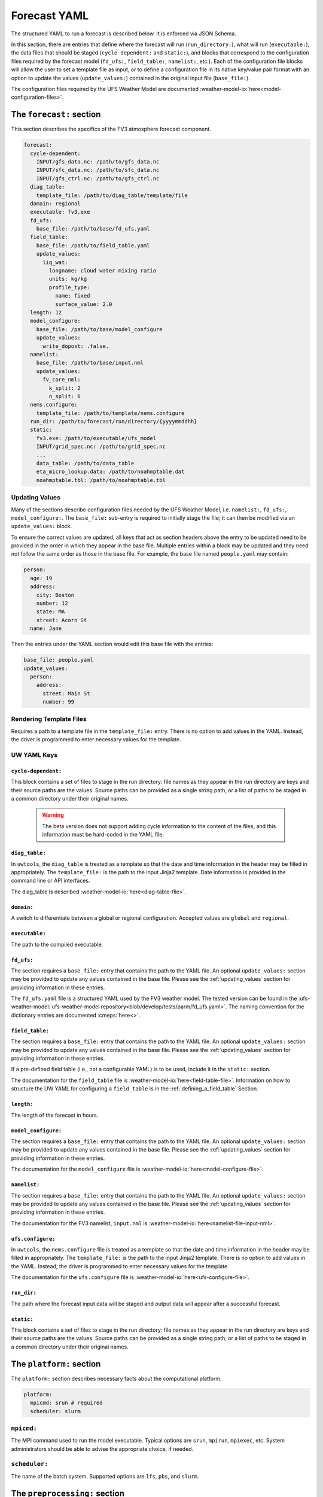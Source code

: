 .. _forecast_yaml:

Forecast YAML
=============

The structured YAML to run a forecast is described below. It is enforced via JSON Schema.

In this section, there are entries that define where the forecast will run (``run_directory:``), what will run (``executable:``), the data files that should be staged (``cycle-dependent:`` and ``static:``), and blocks that correspond to the configuration files required by the forecast model (``fd_ufs:``, ``field_table:``, ``namelist:``, etc.). Each of the configuration file blocks will allow the user to set a template file as input, or to define a configuration file in its native key/value pair format with an option to update the values (``update_values:``) contained in the original input file (``base_file:``).

The configuration files required by the UFS Weather Model are documented :weather-model-io:`here<model-configuration-files>`.

The ``forecast:`` section
-------------------------

This section describes the specifics of the FV3 atmosphere forecast component.

.. code-block:: yaml

  forecast:
    cycle-dependent:
      INPUT/gfs_data.nc: /path/to/gfs_data.nc
      INPUT/sfc_data.nc: /path/to/sfc_data.nc
      INPUT/gfs_ctrl.nc: /path/to/gfs_ctrl.nc
    diag_table:
      template_file: /path/to/diag_table/template/file
    domain: regional
    executable: fv3.exe
    fd_ufs:
      base_file: /path/to/base/fd_ufs.yaml
    field_table:
      base_file: /path/to/field_table.yaml
      update_values:
        liq_wat:
          longname: cloud water mixing ratio
          units: kg/kg
          profile_type:
            name: fixed
            surface_value: 2.0
    length: 12
    model_configure:
      base_file: /path/to/base/model_configure
      update_values:
        write_dopost: .false.
    namelist:
      base_file: /path/to/base/input.nml
      update_values:
        fv_core_nml:
          k_split: 2
          n_split: 6
    nems.configure:
      template_file: /path/to/template/nems.configure
    run_dir: /path/to/forecast/run/directory/{yyyymmddhh}
    static:
      fv3.exe: /path/to/executable/ufs_model
      INPUT/grid_spec.nc: /path/to/grid_spec.nc
      ...
      data_table: /path/to/data_table
      eta_micro_lookup.data: /path/to/noahmptable.dat
      noahmptable.tbl: /path/to/noahmptable.tbl

.. _updating_values:

Updating Values
^^^^^^^^^^^^^^^

Many of the sections describe configuration files needed by the UFS Weather Model, i.e. ``namelist:``, ``fd_ufs:``, ``model_configure:``. The ``base_file:`` sub-entry is required to initially stage the file; it can then be modified via an ``update_values:`` block.

To ensure the correct values are updated, all keys that act as section headers above the entry to be updated need to be provided in the order in which they appear in the base file. Multiple entries within a block may be updated and they need not follow the same order as those in the base file. For example, the base file named ``people.yaml`` may contain:

.. code-block:: yaml

   person:
     age: 19
     address:
       city: Boston
       number: 12
       state: MA
       street: Acorn St
     name: Jane

Then the entries under the YAML section would edit this base file with the entries:

.. code-block:: yaml

   base_file: people.yaml
   update_values:
     person:
       address:
         street: Main St
         number: 99

Rendering Template Files
^^^^^^^^^^^^^^^^^^^^^^^^

Requires a path to a template file in the ``template_file:`` entry. There is no option to add values in the YAML. Instead, the driver is programmed to enter necessary values for the template.

UW YAML Keys
^^^^^^^^^^^^

``cycle-dependent:``
""""""""""""""""""""

This block contains a set of files to stage in the run directory: file names as they appear in the run directory are keys and their source paths are the values. Source paths can be provided as a single string path, or a list of paths to be staged in a common directory under their original names.

  .. warning:: The beta version does not support adding cycle information to the content of the files, and this information must be hard-coded in the YAML file.

``diag_table:``
"""""""""""""""

In ``uwtools``, the ``diag_table`` is treated as a template so that the date and time information in the header may be filled in appropriately. The ``template_file:`` is the path to the input Jinja2 template. Date information is provided in the command line or API interfaces.

The diag_table is described :weather-model-io:`here<diag-table-file>`.

``domain:``
"""""""""""

A switch to differentiate between a global or regional configuration. Accepted values are ``global`` and ``regional``.

``executable:``
"""""""""""""""

The path to the compiled executable.

``fd_ufs:``
""""""""""""

The section requires a ``base_file:`` entry that contains the path to the YAML file. An optional ``update_values:`` section may be provided to update any values contained in the base file. Please see the :ref:`updating_values` section for providing information in these entries.

The ``fd_ufs.yaml`` file is a structured YAML used by the FV3 weather model. The tested version can be found in the :ufs-weather-model:`ufs-weather-model repository<blob/develop/tests/parm/fd_ufs.yaml>`. The naming convention for the dictionary entries are documented :cmeps:`here<>`.

``field_table:``
""""""""""""""""

The section requires a ``base_file:`` entry that contains the path to the YAML file. An optional ``update_values:`` section may be provided to update any values contained in the base file. Please see the :ref:`updating_values` section for providing information in these entries.

If a pre-defined field table (i.e., not a configurable YAML) is to be used, include it in the ``static:`` section.

The documentation for the ``field_table`` file is :weather-model-io:`here<field-table-file>`. Information on how to structure the UW YAML for configuring a ``field_table`` is in the :ref:`defining_a_field_table` Section.

``length:``
"""""""""""

The length of the forecast in hours.

``model_configure:``
""""""""""""""""""""

The section requires a ``base_file:`` entry that contains the path to the YAML file. An optional ``update_values:`` section may be provided to update any values contained in the base file. Please see the :ref:`updating_values` section for providing information in these entries.

The documentation for the ``model_configure`` file is :weather-model-io:`here<model-configure-file>`.

``namelist:``
"""""""""""""

The section requires a ``base_file:`` entry that contains the path to the YAML file. An optional ``update_values:`` section may be provided to update any values contained in the base file. Please see the :ref:`updating_values` section for providing information in these entries.

The documentation for the FV3 namelist, ``input.nml`` is :weather-model-io:`here<namelist-file-input-nml>`.

``ufs.configure:``
"""""""""""""""""""

In ``uwtools``, the ``nems.configure`` file is treated as a template so that the date and time information in the header may be filled in appropriately. The ``template_file:`` is the path to the input Jinja2 template. There is no option to add values in the YAML. Instead, the driver is programmed to enter necessary values for the template.

The documentation for the ``ufs.configure`` file is :weather-model-io:`here<ufs-configure-file>`.

``run_dir:``
""""""""""""

The path where the forecast input data will be staged and output data will appear after a successful forecast.

``static:``
"""""""""""

This block contains a set of files to stage in the run directory: file names as they appear in the run directory are keys and their source paths are the values. Source paths can be provided as a single string path, or a list of paths to be staged in a common directory under their original names.

The ``platform:`` section
-------------------------

The ``platform:`` section describes necessary facts about the computational platform.

.. code-block:: yaml

  platform:
    mpicmd: srun # required
    scheduler: slurm

``mpicmd:``
^^^^^^^^^^^
The MPI command used to run the model executable. Typical options are ``srun``, ``mpirun``, ``mpiexec``, etc. System administrators should be able to advise the appropriate choice, if needed.

``scheduler:``
^^^^^^^^^^^^^^
The name of the batch system. Supported options are ``lfs``, ``pbs``, and ``slurm``.

The ``preprocessing:`` section
------------------------------

.. code-block:: yaml

  preprocessing:
    lateral_boundary_conditions:
      interval_hours: 3 # optional, default
      offset: 0 # optional, default
      output_file_path: # required

``lateral_boundary_conditions:``
^^^^^^^^^^^^^^^^^^^^^^^^^^^^^^^^
The optional section describes how the lateral boundary conditions have been prepared for a limited-area configuration of the model forecast. It is required for a limited-area forecast. The following entries in its subtree are used for the forecast:

``interval_hours:``
"""""""""""""""""""
The integer number of hours setting how frequently the lateral boundary conditions will be used in the model forecast.

``offset:``
"""""""""""
The integer number of hours indicates how many hours earlier the external model used for boundary conditions started compared to the desired forecast cycle.

``output_file_path:``
"""""""""""""""""""""""""
The path to the lateral boundary conditions files prepared for the forecast. It accepts the integer ``forecast_hour`` as a Python template, e.g., ``/path/to/srw.t00z.gfs_bndy.tile7.f{forecast_hour:03d}.nc``.

The ``user:`` section
---------------------

.. code-block:: yaml

  user:
    account: my_account # optional

``account:``
^^^^^^^^^^^^
The user account associated with the batch system.
